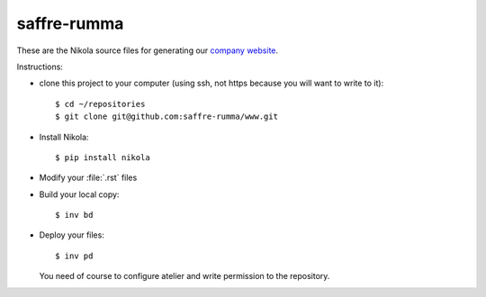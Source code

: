 ============
saffre-rumma
============

These are the Nikola source files for generating our
`company website <http://www.saffre-rumma.net>`__.

Instructions:

- clone this project to your computer (using ssh, not https because
  you will want to write to it)::

    $ cd ~/repositories
    $ git clone git@github.com:saffre-rumma/www.git
  
- Install Nikola::

    $ pip install nikola

- Modify your :file:`.rst` files
  
- Build your local copy::    

    $ inv bd
    
- Deploy your files::

    $ inv pd

  You need of course to configure atelier and write permission to the
  repository.

